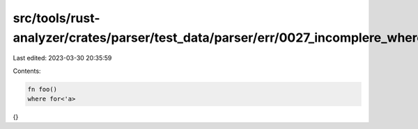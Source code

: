 src/tools/rust-analyzer/crates/parser/test_data/parser/err/0027_incomplere_where_for.rs
=======================================================================================

Last edited: 2023-03-30 20:35:59

Contents:

.. code-block:: rs

    fn foo()
    where for<'a>
{}


